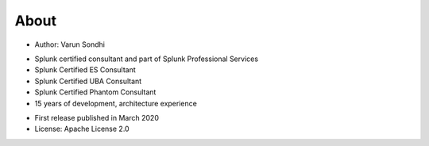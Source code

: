 About
=====

* Author: Varun Sondhi

- Splunk certified consultant and part of Splunk Professional Services
- Splunk Certified ES Consultant
- Splunk Certified UBA Consultant
- Splunk Certified Phantom Consultant
- 15 years of development, architecture experience

* First release published in March 2020

* License: Apache License 2.0